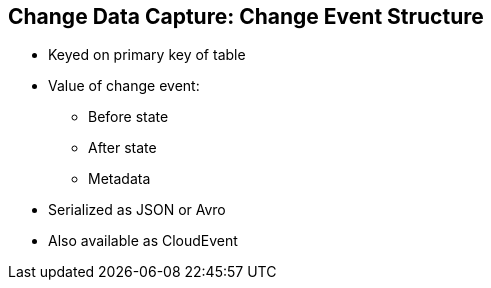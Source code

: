 :data-uri:
:noaudio:

== Change Data Capture: Change Event Structure

* Keyed on primary key of table
* Value of change event:
** Before state
** After state
** Metadata
* Serialized as JSON or Avro
* Also available as CloudEvent

ifdef::showscript[]

Transcript:

endif::showscript[]